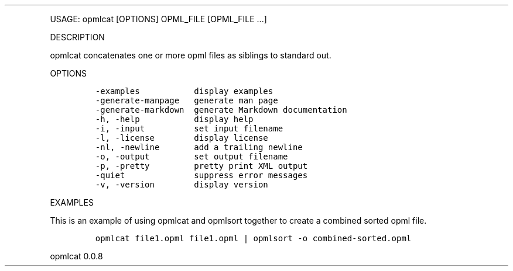 .\" Automatically generated by Pandoc 3.0
.\"
.\" Define V font for inline verbatim, using C font in formats
.\" that render this, and otherwise B font.
.ie "\f[CB]x\f[]"x" \{\
. ftr V B
. ftr VI BI
. ftr VB B
. ftr VBI BI
.\}
.el \{\
. ftr V CR
. ftr VI CI
. ftr VB CB
. ftr VBI CBI
.\}
.TH "" "" "" "" ""
.hy
.PP
USAGE: opmlcat [OPTIONS] OPML_FILE [OPML_FILE \&...]
.PP
DESCRIPTION
.PP
opmlcat concatenates one or more opml files as siblings to standard out.
.PP
OPTIONS
.IP
.nf
\f[C]
-examples           display examples
-generate-manpage   generate man page
-generate-markdown  generate Markdown documentation
-h, -help           display help
-i, -input          set input filename
-l, -license        display license
-nl, -newline       add a trailing newline
-o, -output         set output filename
-p, -pretty         pretty print XML output
-quiet              suppress error messages
-v, -version        display version
\f[R]
.fi
.PP
EXAMPLES
.PP
This is an example of using opmlcat and opmlsort together to create a
combined sorted opml file.
.IP
.nf
\f[C]
opmlcat file1.opml file1.opml | opmlsort -o combined-sorted.opml
\f[R]
.fi
.PP
opmlcat 0.0.8
